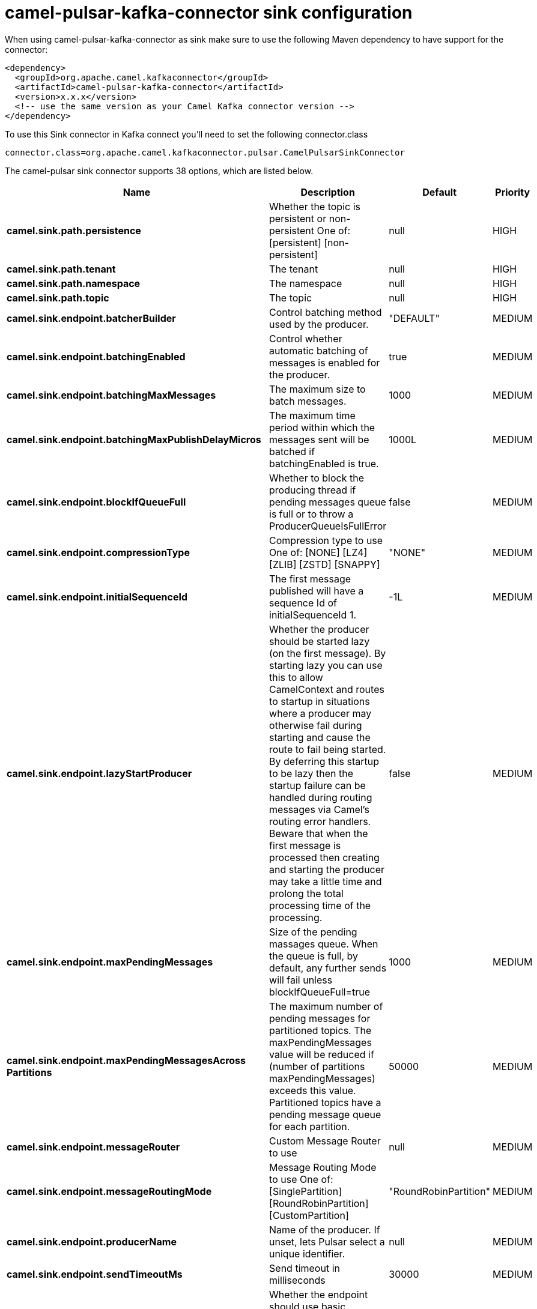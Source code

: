 // kafka-connector options: START
[[camel-pulsar-kafka-connector-sink]]
= camel-pulsar-kafka-connector sink configuration

When using camel-pulsar-kafka-connector as sink make sure to use the following Maven dependency to have support for the connector:

[source,xml]
----
<dependency>
  <groupId>org.apache.camel.kafkaconnector</groupId>
  <artifactId>camel-pulsar-kafka-connector</artifactId>
  <version>x.x.x</version>
  <!-- use the same version as your Camel Kafka connector version -->
</dependency>
----

To use this Sink connector in Kafka connect you'll need to set the following connector.class

[source,java]
----
connector.class=org.apache.camel.kafkaconnector.pulsar.CamelPulsarSinkConnector
----


The camel-pulsar sink connector supports 38 options, which are listed below.



[width="100%",cols="2,5,^1,2",options="header"]
|===
| Name | Description | Default | Priority
| *camel.sink.path.persistence* | Whether the topic is persistent or non-persistent One of: [persistent] [non-persistent] | null | HIGH
| *camel.sink.path.tenant* | The tenant | null | HIGH
| *camel.sink.path.namespace* | The namespace | null | HIGH
| *camel.sink.path.topic* | The topic | null | HIGH
| *camel.sink.endpoint.batcherBuilder* | Control batching method used by the producer. | "DEFAULT" | MEDIUM
| *camel.sink.endpoint.batchingEnabled* | Control whether automatic batching of messages is enabled for the producer. | true | MEDIUM
| *camel.sink.endpoint.batchingMaxMessages* | The maximum size to batch messages. | 1000 | MEDIUM
| *camel.sink.endpoint.batchingMaxPublishDelayMicros* | The maximum time period within which the messages sent will be batched if batchingEnabled is true. | 1000L | MEDIUM
| *camel.sink.endpoint.blockIfQueueFull* | Whether to block the producing thread if pending messages queue is full or to throw a ProducerQueueIsFullError | false | MEDIUM
| *camel.sink.endpoint.compressionType* | Compression type to use One of: [NONE] [LZ4] [ZLIB] [ZSTD] [SNAPPY] | "NONE" | MEDIUM
| *camel.sink.endpoint.initialSequenceId* | The first message published will have a sequence Id of initialSequenceId 1. | -1L | MEDIUM
| *camel.sink.endpoint.lazyStartProducer* | Whether the producer should be started lazy (on the first message). By starting lazy you can use this to allow CamelContext and routes to startup in situations where a producer may otherwise fail during starting and cause the route to fail being started. By deferring this startup to be lazy then the startup failure can be handled during routing messages via Camel's routing error handlers. Beware that when the first message is processed then creating and starting the producer may take a little time and prolong the total processing time of the processing. | false | MEDIUM
| *camel.sink.endpoint.maxPendingMessages* | Size of the pending massages queue. When the queue is full, by default, any further sends will fail unless blockIfQueueFull=true | 1000 | MEDIUM
| *camel.sink.endpoint.maxPendingMessagesAcross Partitions* | The maximum number of pending messages for partitioned topics. The maxPendingMessages value will be reduced if (number of partitions maxPendingMessages) exceeds this value. Partitioned topics have a pending message queue for each partition. | 50000 | MEDIUM
| *camel.sink.endpoint.messageRouter* | Custom Message Router to use | null | MEDIUM
| *camel.sink.endpoint.messageRoutingMode* | Message Routing Mode to use One of: [SinglePartition] [RoundRobinPartition] [CustomPartition] | "RoundRobinPartition" | MEDIUM
| *camel.sink.endpoint.producerName* | Name of the producer. If unset, lets Pulsar select a unique identifier. | null | MEDIUM
| *camel.sink.endpoint.sendTimeoutMs* | Send timeout in milliseconds | 30000 | MEDIUM
| *camel.sink.endpoint.basicPropertyBinding* | Whether the endpoint should use basic property binding (Camel 2.x) or the newer property binding with additional capabilities | false | MEDIUM
| *camel.sink.endpoint.synchronous* | Sets whether synchronous processing should be strictly used, or Camel is allowed to use asynchronous processing (if supported). | true | MEDIUM
| *camel.component.pulsar.configuration* | Allows to pre-configure the Pulsar component with common options that the endpoints will reuse. | null | MEDIUM
| *camel.component.pulsar.batcherBuilder* | Control batching method used by the producer. | "DEFAULT" | MEDIUM
| *camel.component.pulsar.batchingEnabled* | Control whether automatic batching of messages is enabled for the producer. | true | MEDIUM
| *camel.component.pulsar.batchingMaxMessages* | The maximum size to batch messages. | 1000 | MEDIUM
| *camel.component.pulsar.batchingMaxPublishDelay Micros* | The maximum time period within which the messages sent will be batched if batchingEnabled is true. | 1000L | MEDIUM
| *camel.component.pulsar.blockIfQueueFull* | Whether to block the producing thread if pending messages queue is full or to throw a ProducerQueueIsFullError | false | MEDIUM
| *camel.component.pulsar.compressionType* | Compression type to use One of: [NONE] [LZ4] [ZLIB] [ZSTD] [SNAPPY] | "NONE" | MEDIUM
| *camel.component.pulsar.initialSequenceId* | The first message published will have a sequence Id of initialSequenceId 1. | -1L | MEDIUM
| *camel.component.pulsar.lazyStartProducer* | Whether the producer should be started lazy (on the first message). By starting lazy you can use this to allow CamelContext and routes to startup in situations where a producer may otherwise fail during starting and cause the route to fail being started. By deferring this startup to be lazy then the startup failure can be handled during routing messages via Camel's routing error handlers. Beware that when the first message is processed then creating and starting the producer may take a little time and prolong the total processing time of the processing. | false | MEDIUM
| *camel.component.pulsar.maxPendingMessages* | Size of the pending massages queue. When the queue is full, by default, any further sends will fail unless blockIfQueueFull=true | 1000 | MEDIUM
| *camel.component.pulsar.maxPendingMessagesAcross Partitions* | The maximum number of pending messages for partitioned topics. The maxPendingMessages value will be reduced if (number of partitions maxPendingMessages) exceeds this value. Partitioned topics have a pending message queue for each partition. | 50000 | MEDIUM
| *camel.component.pulsar.messageRouter* | Custom Message Router to use | null | MEDIUM
| *camel.component.pulsar.messageRoutingMode* | Message Routing Mode to use One of: [SinglePartition] [RoundRobinPartition] [CustomPartition] | "RoundRobinPartition" | MEDIUM
| *camel.component.pulsar.producerName* | Name of the producer. If unset, lets Pulsar select a unique identifier. | null | MEDIUM
| *camel.component.pulsar.sendTimeoutMs* | Send timeout in milliseconds | 30000 | MEDIUM
| *camel.component.pulsar.autoConfiguration* | The pulsar auto configuration | null | MEDIUM
| *camel.component.pulsar.basicPropertyBinding* | Whether the component should use basic property binding (Camel 2.x) or the newer property binding with additional capabilities | false | LOW
| *camel.component.pulsar.pulsarClient* | The pulsar client | null | MEDIUM
|===
// kafka-connector options: END
